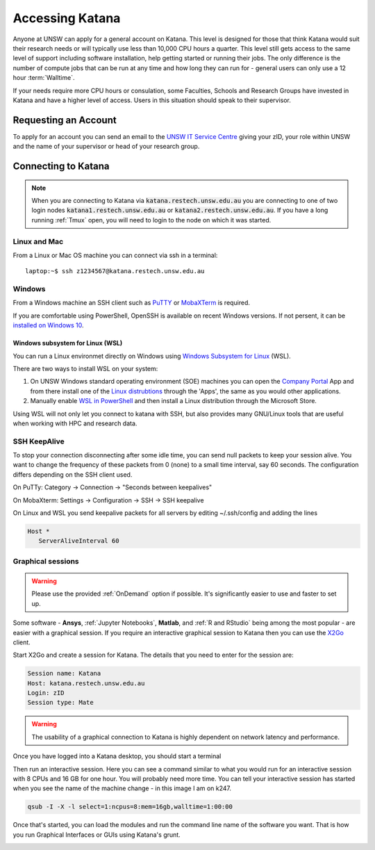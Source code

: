 ################
Accessing Katana
################

Anyone at UNSW can apply for a general account on Katana. This level is designed for those that think Katana would suit their research needs or will typically use less than 10,000 CPU hours a quarter. This level still gets access to the same level of support including software installation, help getting started or running their jobs. The only difference is the number of compute jobs that can be run at any time and how long they can run for - general users can only use a 12 hour :term:`Walltime`.

If your needs require more CPU hours or consulation, some Faculties, Schools and Research Groups have invested in Katana and have a higher level of access. Users in this situation should speak to their supervisor.

.. _requesting_an_account:

*********************
Requesting an Account
*********************

To apply for an account you can send an email to the `UNSW IT Service Centre <ITServiceCentre@unsw.edu.au>`_ giving your zID, your role within UNSW and the name of your supervisor or head of your research group.

.. _connecting_to_katana:

********************
Connecting to Katana
********************

.. note:: 
    When you are connecting to Katana via :code:`katana.restech.unsw.edu.au` you are connecting to one of two login nodes :code:`katana1.restech.unsw.edu.au` or :code:`katana2.restech.unsw.edu.au`. If you have a long running :ref:`Tmux` open, you will need to login to the node on which it was started.

Linux and Mac
=============

From a Linux or Mac OS machine you can connect via ssh in a terminal:

::

  laptop:~$ ssh z1234567@katana.restech.unsw.edu.au

Windows
=======

From a Windows machine an SSH client such as PuTTY_ or MobaXTerm_ is required. 

If you are comfortable using PowerShell, OpenSSH is available on recent Windows versions. If not persent, it can be `installed on Windows 10 <https://docs.microsoft.com/en-us/windows-server/administration/openssh/openssh_install_firstuse>`__. 

Windows subsystem for Linux (WSL)
----------------------------------

You can run a Linux environmet directly on Windows using `Windows Subsystem for Linux <https://docs.microsoft.com/en-us/windows/wsl/about>`__ (WSL).

There are two ways to install WSL on your system:

1. On UNSW Windows standard operating environment (SOE) machines you can open the `Company Portal <https://www.microsoft.com/en-au/p/company-portal/9wzdncrfj3pz?activetab=pivot:overviewtab>`__ App and from there install one of the `Linux distrubtions <https://www.makeuseof.com/linux-distros-for-windows-subsystem-for-linux/>`__ through the 'Apps', the same as you would other applications.
2. Manually enable `WSL in PowerShell <https://docs.microsoft.com/en-us/windows/wsl/install-win10>`__ and then install a Linux distribution through the Microsoft Store. 

Using WSL will not only let you connect to katana with SSH, but also provides many GNU/Linux tools that are useful when working with HPC and research data.


SSH KeepAlive
==============

To stop your connection disconnecting after some idle time, you can send null packets to keep your session alive. You want to change the frequency of these packets from 0 (none) to a small time interval, say 60 seconds. The configuration differs depending on the SSH client used.

On PuTTy: Category -> Connection -> "Seconds between keepalives"

On MobaXterm: Settings -> Configuration -> SSH -> SSH keepalive 

On Linux and WSL you send keepalive packets for all servers by editing ~/.ssh/config and adding the lines 

.. code-block:: bash

   Host *
      ServerAliveInterval 60

.. _graphical_session:

Graphical sessions
==================

.. warning::
    
    Please use the provided :ref:`OnDemand` option if possible. It's significantly easier to use and faster to set up.

Some software - **Ansys**, :ref:`Jupyter Notebooks`, **Matlab**, and :ref:`R and RStudio` being among the most popular - are easier with a graphical session. If you require an interactive graphical session to Katana then you can use the X2Go_ client.

Start X2Go and create a session for Katana. The details that you need to enter for the session are:

.. code-block:: bash

    Session name: Katana
    Host: katana.restech.unsw.edu.au
    Login: zID
    Session type: Mate

.. image:: ../_static/x2go.png

.. If you have connected from a Linux machine (or a Mac with X11 support via X11.app or XQuartz) then connecting via SSH will allow you to open graphical applications from the command line. To run these programs you should start an interactive job on one of the compute nodes so that none of the computational processing takes place on the head node.

.. warning:: 
    The usability of a graphical connection to Katana is highly dependent on network latency and performance.

Once you have logged into a Katana desktop, you should start a terminal 

.. image:: ../_static/terminal_graphical_session.png

Then run an interactive session. Here you can see a command similar to what you would run for an interactive session with 8 CPUs and 16 GB for one hour. You will probably need more time. You can tell your interactive session has started when you see the name of the machine change - in this image I am on k247.

.. code-block:: bash

    qsub -I -X -l select=1:ncpus=8:mem=16gb,walltime=1:00:00    

.. image:: ../_static/interactive_session_graphical.png

Once that's started, you can load the modules and run the command line name of the software you want. That is how you run Graphical Interfaces or GUIs using Katana's grunt.

.. image:: ../_static/rstudio_graphical_session.png


.. _Putty: https://www.chiark.greenend.org.uk/~sgtatham/putty/latest.html
.. _MobaXTerm: https://mobaxterm.mobatek.net/
.. _X2Go: http://wiki.x2go.org/doku.php

